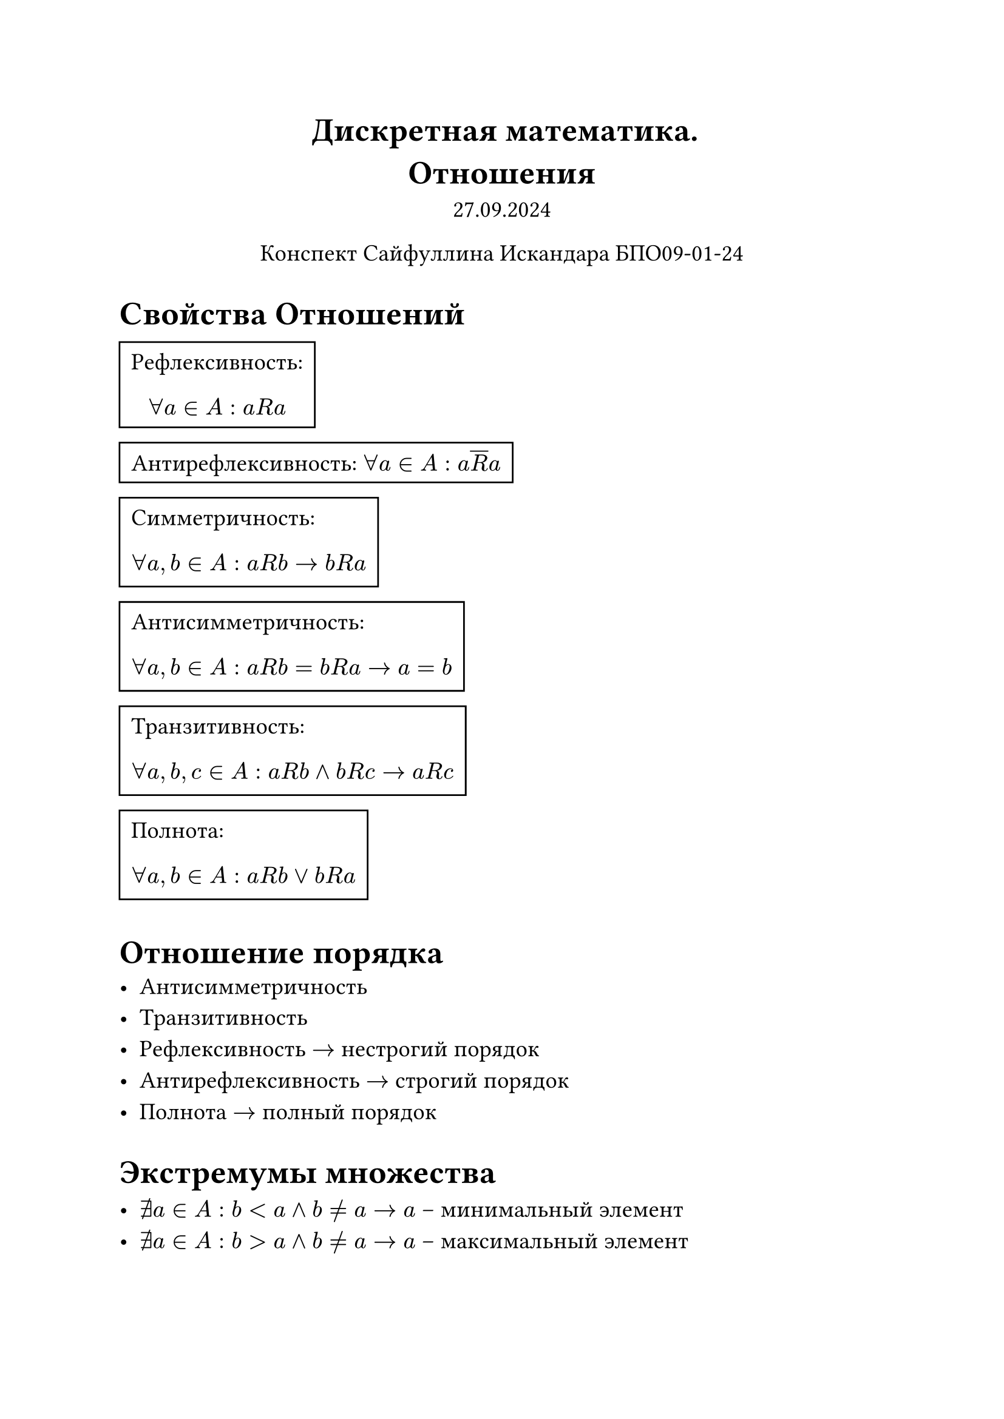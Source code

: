 // Global settings and templates
#set text(14pt)
#let def(term, color: black) = {
  box(stroke: color, inset: 7pt, text()[ #term ])
}

// Lecture header and date
#let lecture_header = text()[Отношения]
#let date = text()[27.09.2024]
// Header
#align(center, heading(level: 1)[Дискретная математика. \ #lecture_header ])
#align(center, text(weight: "thin")[#date])
#align(center, text(weight: "thin")[Конспект Сайфуллина Искандара БПО09-01-24])

// Content

= Свойства Отношений
#def[Рефлексивность: $ forall a in A : a R a $] \
#def[Антирефлексивность: $ forall a in A : a overline(R)  a$] \
#def[Симметричность: $ forall a, b in A : a R b -> b R a $] \
#def[Антисимметричность: $ forall a, b in A : a R b = b R a -> a = b $] \ 
#def[Транзитивность: $ forall a, b, c in A : a R b and b R c -> a R c $] \
#def[Полнота: $ forall a, b in A : a R b or b R a $] \

= Отношение порядка
 - Антисимметричность
 - Транзитивность
 - Рефлексивность $->$ нестрогий порядок
 - Антирефлексивность $->$ строгий порядок
 - Полнота $->$ полный порядок

= Экстремумы множества

- $ exists.not a in A : b < a and b != a -> a$ #text()[ -- минимальный элемент]
- $ exists.not a in A : b > a and b != a -> a$ #text()[ -- максимальный элемент]

= Отношение эквивалентности
 - Рефлексивность
 - Симметричность
 - Транзитивность

*Обозначения*:
$ a eq.triple b $
$ a tilde b $
$ a arrow.l.r.double b $

== Фактормножество

#def[$R subset.eq A times A$ \ $forall a in A : exists A_1 subset.eq A : A_1 = {y | y in A, y tilde a}$, $A_1$ -- *класс эквивалентности*]

#def[Множество всех классов эквивалентности называется *фактомножеством множества* $А$ по эквивалентности $R$ и обозначается $A slash R = {[x] | x in A}$]

== Матричное представление отношений
Отношение можно представить квадратной матрицей

- Рефлексивность $-> forall i : 1 <= i <= n : a_(i i) = 1$
- Антирефлексивность $-> forall i : 1 <= i <= n : a_(i i) = 0$
- Симметричность $-> forall i, j : 1 <= i, j <= n : a_(i j) = a_(j i)$

== Леммы о классах эквивалентности
- $ forall a in A : [a] != emptyset $
- $ a tilde b => [a] = [b] $
- $ a tilde.not b => [a] != [b] $